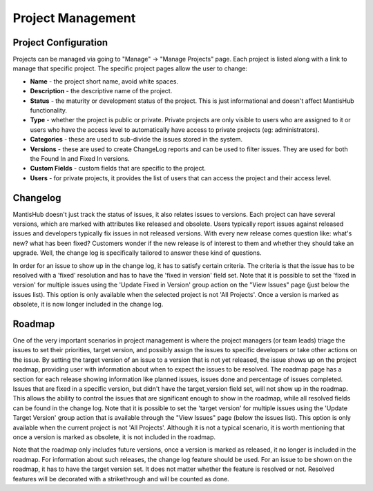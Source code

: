 ==================
Project Management
==================

Project Configuration
#####################

Projects can be managed via going to "Manage" -> "Manage Projects" page.
Each project is listed along with a link to manage that specific project.
The specific project pages allow the user to change:

- **Name** - the project short name, avoid white spaces.
- **Description** - the descriptive name of the project.
- **Status** - the maturity or development status of the project.
  This is just informational and doesn't affect MantisHub functionality.
- **Type** - whether the project is public or private.
  Private projects are only visible to users who are assigned to it or users who have the access level to automatically have access to private projects (eg: administrators).
- **Categories** - these are used to sub-divide the issues stored in the system.
- **Versions** - these are used to create ChangeLog reports and can be used to filter issues.
  They are used for both the Found In and Fixed In versions.
- **Custom Fields** - custom fields that are specific to the project.
- **Users** - for private projects, it provides the list of users that can access the project and their access level.

Changelog
#########

MantisHub doesn't just track the status of issues, it also relates issues to versions.
Each project can have several versions, which are marked with attributes like released and obsolete.
Users typically report issues against released issues and developers typically fix issues in not released versions.
With every new release comes question like: what's new? what has been fixed? Customers wonder if the new release is of interest to them and whether they should take an upgrade.
Well, the change log is specifically tailored to answer these kind of questions.

In order for an issue to show up in the change log, it has to satisfy certain criteria.
The criteria is that the issue has to be resolved with a 'fixed' resolution and has to have the 'fixed in version' field set.
Note that it is possible to set the 'fixed in version' for multiple issues using the 'Update Fixed in Version' group action on the "View Issues" page (just below the issues list).
This option is only available when the selected project is not 'All Projects'.
Once a version is marked as obsolete, it is now longer included in the change log.

Roadmap
#######

One of the very important scenarios in project management is where the project managers (or team leads) triage the issues to set their priorities, target version, and possibly assign the issues to specific developers or take other actions on the issue.
By setting the target version of an issue to a version that is not yet released, the issue shows up on the project roadmap, providing user with information about when to expect the issues to be resolved.
The roadmap page has a section for each release showing information like planned issues, issues done and percentage of issues completed.
Issues that are fixed in a specific version, but didn't have the target_version field set, will not show up in the roadmap.
This allows the ability to control the issues that are significant enough to show in the roadmap, while all resolved fields can be found in the change log.
Note that it is possible to set the 'target version' for multiple issues using the 'Update Target Version' group action that is available through the "View Issues" page (below the issues list).
This option is only available when the current project is not 'All Projects'.
Although it is not a typical scenario, it is worth mentioning that once a version is marked as obsolete, it is not included in the roadmap.

Note that the roadmap only includes future versions, once a version is marked as released, it no longer is included in the roadmap.
For information about such releases, the change log feature should be used.
For an issue to be shown on the roadmap, it has to have the target version set.
It does not matter whether the feature is resolved or not.
Resolved features will be decorated with a strikethrough and will be counted as done.
